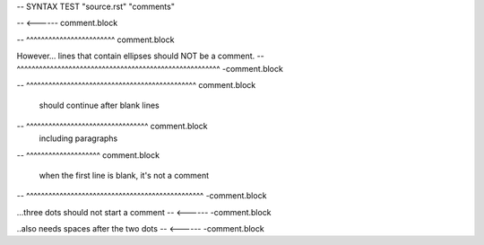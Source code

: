 -- SYNTAX TEST "source.rst" "comments"

.. This line is a comment
-- <------ comment.block

.. A line that has the same indentation as a comment.
   Should also be a comment
-- ^^^^^^^^^^^^^^^^^^^^^^^^ comment.block

However... lines that contain ellipses should NOT be a comment.
--      ^^^^^^^^^^^^^^^^^^^^^^^^^^^^^^^^^^^^^^^^^^^^^^^^^^^^^^^ -comment.block

..
   multiline comment that starts on the next line
-- ^^^^^^^^^^^^^^^^^^^^^^^^^^^^^^^^^^^^^^^^^^^^^^ comment.block

   should continue after blank lines
-- ^^^^^^^^^^^^^^^^^^^^^^^^^^^^^^^^^ comment.block
   including paragraphs
-- ^^^^^^^^^^^^^^^^^^^^ comment.block

..

   when the first line is blank, it's not a comment
-- ^^^^^^^^^^^^^^^^^^^^^^^^^^^^^^^^^^^^^^^^^^^^^^^^ -comment.block

...three dots should not start a comment
-- <------ -comment.block

..also needs spaces after the two dots
-- <------ -comment.block
